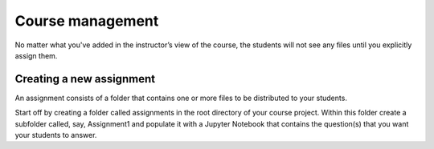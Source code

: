 Course management
==================

No matter what you've added in the instructor’s view of the course, the students will not see any files until you explicitly assign them.

Creating a new assignment
--------------------------

An assignment consists of a folder that contains one or more files to be distributed to your students.

Start off by creating a folder called assignments in the root directory of your course project. Within this folder create a subfolder called, say, Assignment1 and populate it with a Jupyter Notebook that contains the question(s) that you want your students to answer.


